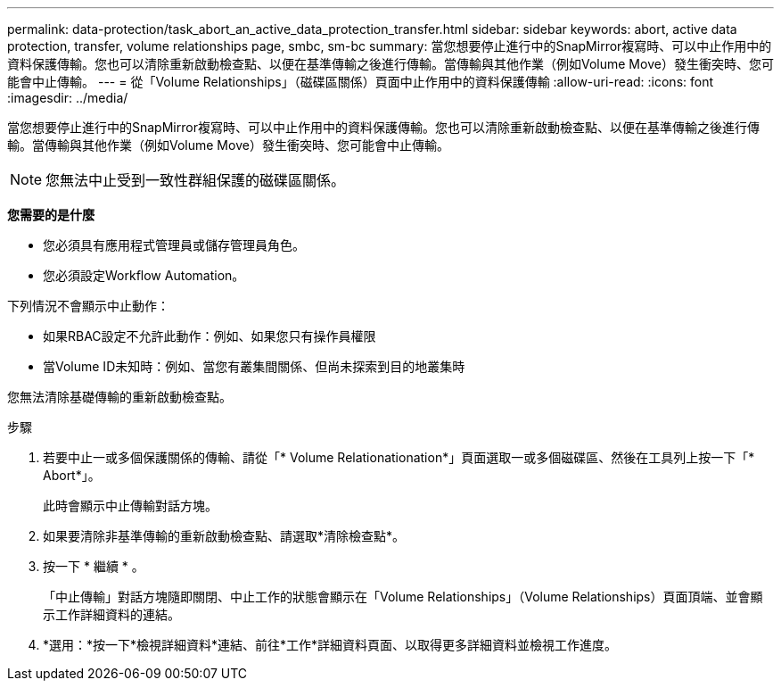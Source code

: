 ---
permalink: data-protection/task_abort_an_active_data_protection_transfer.html 
sidebar: sidebar 
keywords: abort, active data protection, transfer, volume relationships page, smbc, sm-bc 
summary: 當您想要停止進行中的SnapMirror複寫時、可以中止作用中的資料保護傳輸。您也可以清除重新啟動檢查點、以便在基準傳輸之後進行傳輸。當傳輸與其他作業（例如Volume Move）發生衝突時、您可能會中止傳輸。 
---
= 從「Volume Relationships」（磁碟區關係）頁面中止作用中的資料保護傳輸
:allow-uri-read: 
:icons: font
:imagesdir: ../media/


[role="lead"]
當您想要停止進行中的SnapMirror複寫時、可以中止作用中的資料保護傳輸。您也可以清除重新啟動檢查點、以便在基準傳輸之後進行傳輸。當傳輸與其他作業（例如Volume Move）發生衝突時、您可能會中止傳輸。


NOTE: 您無法中止受到一致性群組保護的磁碟區關係。

*您需要的是什麼*

* 您必須具有應用程式管理員或儲存管理員角色。
* 您必須設定Workflow Automation。


下列情況不會顯示中止動作：

* 如果RBAC設定不允許此動作：例如、如果您只有操作員權限
* 當Volume ID未知時：例如、當您有叢集間關係、但尚未探索到目的地叢集時


您無法清除基礎傳輸的重新啟動檢查點。

.步驟
. 若要中止一或多個保護關係的傳輸、請從「* Volume Relationationation*」頁面選取一或多個磁碟區、然後在工具列上按一下「* Abort*」。
+
此時會顯示中止傳輸對話方塊。

. 如果要清除非基準傳輸的重新啟動檢查點、請選取*清除檢查點*。
. 按一下 * 繼續 * 。
+
「中止傳輸」對話方塊隨即關閉、中止工作的狀態會顯示在「Volume Relationships」（Volume Relationships）頁面頂端、並會顯示工作詳細資料的連結。

. *選用：*按一下*檢視詳細資料*連結、前往*工作*詳細資料頁面、以取得更多詳細資料並檢視工作進度。

